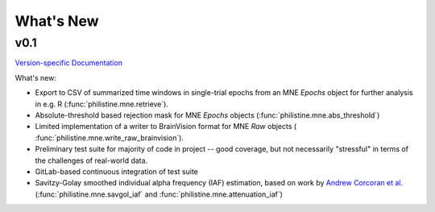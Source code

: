 What's New
============

v0.1
-----
`Version-specific Documentation <https://philistine.readthedocs.io/en/v0.1/>`_

What's new:

- Export to CSV of summarized time windows in single-trial epochs from an MNE `Epochs` object for further analysis in e.g. R  (:func:`philistine.mne.retrieve`).
- Absolute-threshold based rejection mask for MNE `Epochs` objects (:func:`philistine.mne.abs_threshold`)
- Limited implementation of a writer to BrainVision format for MNE `Raw` objects ( :func:`philistine.mne.write_raw_brainvision`).
- Preliminary test suite for majority of code in project -- good coverage, but not necessarily "stressful" in terms of the challenges of real-world data.
- GitLab-based continuous integration of test suite
- Savitzy-Golay smoothed individual alpha frequency (IAF) estimation, based on work by `Andrew Corcoran et al. <https://doi.org/10.1111/psyp.13064>`_ (:func:`philistine.mne.savgol_iaf` and :func:`philistine.mne.attenuation_iaf`)

